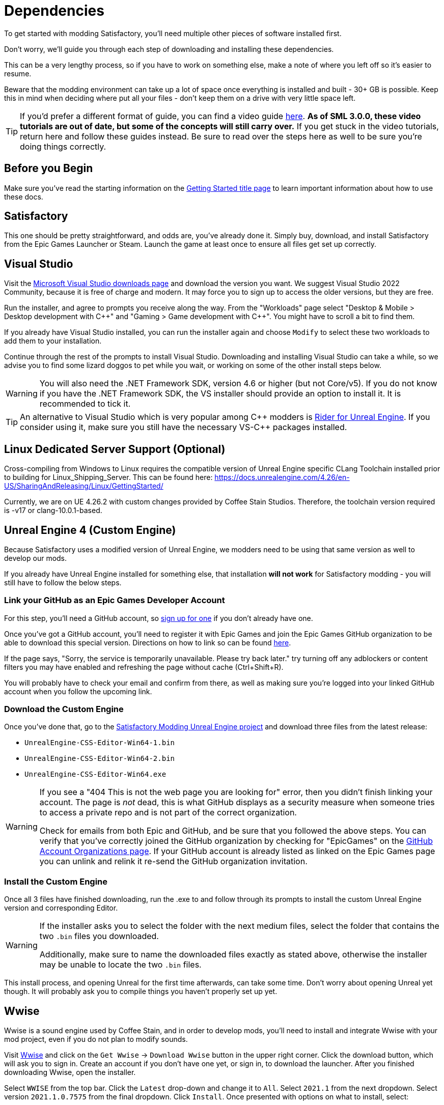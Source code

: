 
= Dependencies

To get started with modding Satisfactory,
you'll need multiple other pieces of software installed first.

Don't worry, we'll guide you through each step
of downloading and installing these dependencies.

This can be a very lengthy process,
so if you have to work on something else,
make a note of where you left off so it's easier to resume.

Beware that the modding environment can take up a lot of space
once everything is installed and built - 30+ GB is possible.
Keep this in mind when deciding where put all your files
- don't keep them on a drive with very little space left. 

[TIP]
====
If you'd prefer a different format of guide, you can find a video guide
https://www.youtube.com/watch?v=-HVw6-3Awqs[here].
**As of SML 3.0.0, these video tutorials are out of date,
but some of the concepts will still carry over.**
If you get stuck in the video tutorials, return here and follow these guides instead.
Be sure to read over the steps here as well to be sure you're doing things correctly.
====

== Before you Begin

Make sure you've read the starting information on the
xref:Development/BeginnersGuide/index.adoc[Getting Started title page]
to learn important information about how to use these docs.

== Satisfactory

This one should be pretty straightforward, and odds are, you've already done it.
Simply buy, download, and install Satisfactory from the Epic Games Launcher or Steam.
Launch the game at least once to ensure all files get set up correctly.

== Visual Studio

Visit the https://visualstudio.microsoft.com/downloads/[Microsoft Visual Studio downloads page]
and download the version you want.
We suggest Visual Studio 2022 Community,
because it is free of charge and modern.
It may force you to sign up to access the older versions, but they are free.

Run the installer, and agree to prompts you receive along the way.
From the "Workloads" page select
"Desktop & Mobile > Desktop development with {cpp}"
and "Gaming > Game development with {cpp}".
You might have to scroll a bit to find them.

If you already have Visual Studio installed,
you can run the installer again
and choose `Modify` to select these two workloads to add them to your installation.

Continue through the rest of the prompts to install Visual Studio.
Downloading and installing Visual Studio can take a while,
so we advise you to find some lizard doggos to pet while you wait,
or working on some of the other install steps below.

[WARNING]
====
You will also need the .NET Framework SDK, version 4.6 or higher (but not Core/v5).
If you do not know if you have the .NET Framework SDK,
the VS installer should provide an option to install it. It is recommended to tick it.
====

[TIP]
====
An alternative to Visual Studio which is very popular among {cpp} modders is
https://www.jetbrains.com/lp/rider-unreal/[Rider for Unreal Engine].
If you consider using it, make sure you still have the necessary VS-{cpp} packages installed.
====

== Linux Dedicated Server Support (Optional)

Cross-compiling from Windows to Linux requires the compatible version of Unreal Engine specific CLang Toolchain installed prior to building for Linux_Shipping_Server. This can be found here: https://docs.unrealengine.com/4.26/en-US/SharingAndReleasing/Linux/GettingStarted/

Currently, we are on UE 4.26.2 with custom changes provided by Coffee Stain Studios. Therefore, the toolchain version required is -v17 or clang-10.0.1-based.

== Unreal Engine 4 (Custom Engine)

Because Satisfactory uses a modified version of Unreal Engine,
we modders need to be using that same version as well to develop our mods.

If you already have Unreal Engine installed for something else,
that installation **will not work** for Satisfactory modding
- you will still have to follow the below steps.

=== Link your GitHub as an Epic Games Developer Account

For this step, you'll need a GitHub account,
so https://github.com/signup[sign up for one]
if you don't already have one.

Once you've got a GitHub account,
you'll need to register it with Epic Games and join the Epic Games GitHub organization to be able to download this special version.
Directions on how to link so can be found
https://www.unrealengine.com/en-US/ue4-on-github[here].

If the page says, "Sorry, the service is temporarily unavailable. Please try back later."
try turning off any adblockers or content filters you may have enabled and refreshing the page without cache (Ctrl+Shift+R).

You will probably have to check your email and confirm from there,
as well as making sure you're logged into your linked GitHub account when you follow the upcoming link.

=== Download the Custom Engine

Once you've done that, go to the
https://github.com/SatisfactoryModdingUE/UnrealEngine/releases[Satisfactory Modding Unreal Engine project]
and download three files from the latest release:

- `UnrealEngine-CSS-Editor-Win64-1.bin`
- `UnrealEngine-CSS-Editor-Win64-2.bin`
- `UnrealEngine-CSS-Editor-Win64.exe`

[WARNING]
====
If you see a "404 This is not the web page you are looking for" error,
then you didn't finish linking your account.
The page is _not_ dead, this is what GitHub displays as a security measure
when someone tries to access a private repo and is not part of the correct organization.

Check for emails from both Epic and GitHub, and be sure that you followed the above steps.
You can verify that you've correctly joined the GitHub organization by checking for "EpicGames" on the
https://github.com/settings/organizations[GitHub Account Organizations page].
If your GitHub account is already listed as linked on the Epic Games page you can unlink and relink it re-send the GitHub organization invitation.
====

=== Install the Custom Engine

Once all 3 files have finished downloading,
run the .exe to and follow through its prompts
to install the custom Unreal Engine version and corresponding Editor.

[WARNING]
====
If the installer asks you to select the folder with the next medium files,
select the folder that contains the two `.bin` files you downloaded.

Additionally, make sure to name the downloaded files exactly as stated above,
otherwise the installer may be unable to locate the two `.bin` files.
====

This install process, and opening Unreal for the first time afterwards, can take some time.
Don't worry about opening Unreal yet though.
It will probably ask you to compile things you haven't properly set up yet.

// Visual Studio extension no longer needed, but may be needed when dedicated server support comes out for easily building multiple targets
// === Install the Visual Studio Extension

== Wwise

Wwise is a sound engine used by Coffee Stain,
and in order to develop mods,
you'll need to install and integrate Wwise with your mod project,
even if you do not plan to modify sounds.

Visit https://www.audiokinetic.com/products/wwise/[Wwise] and click on the
`+Get Wwise+` -> `+Download Wwise+` button in the upper right corner.
Click the download button, which will ask you to sign in.
Create an account if you don't have one yet, or sign in, to download the launcher.
After you finished downloading Wwise, open the installer.

Select `WWISE` from the top bar.  Click the `Latest` drop-down and change it to `All`.  Select `2021.1` from the next dropdown.  Select version `2021.1.0.7575` from the final dropdown.  Click `Install`.
Once presented with options on what to install, select:

* Packages
** Authoring
** SDK (C++)
* Deployment Platforms
** Apple
*** macOS
** Microsoft 
*** Windows
**** Visual Studio 2017
**** Visual Studio 2019

Click `Next`.
You don't need to add any plugins so just press `Install` to skip in the bottom left to begin the installation process.
Accept the terms and conditions prompts that appear along the way.

[TIP]
====
If you encounter a checksum error during Wwise integration,
installing any other Wwise version should fix the problem.
====

== Starter Project

The SML development team has an Unreal project prepared
that comes pre-installed with Satisfactory Mod Loader,
placeholder assets for base game content,
and some useful developer plugins.

Within this 'Starter Project,' you can develop as many mods as you like
while still keeping their files separate,
which will be covered later in the docs.

If you are familiar with version control software (ex. Git),
we suggest that you https://github.com/satisfactorymodding/SatisfactoryModLoader/[clone the repo],
which drastically simplifies the process of updating the files later when the game updates.
Check on the Discord to find out which branch to clone,
although it's most likely `master`.

If you're not familiar with version control,
https://www.gitkraken.com/learn/git/tutorials[now is a great time to learn]!
Using Version Control Software (VCS) is a great skill to have for developers
and will greatly help with updating your project in the future,
as well as protect you from losing your mod sources if you upload them to a hosting website like GitHub.

However, if you'd just like to get started modding,
you can download a zip of the Starter Project
from the Satisfactory Modding GitHub,
or directly via https://github.com/satisfactorymodding/SatisfactoryModLoader/archive/refs/heads/master.zip[this link].

Don't do anything with the downloaded files yet - this will be covered on the next page, Project Setup.

== Satisfactory Mod Manager

xref:index.adoc#_satisfactory_mod_manager_aka_smm[Satisfactory Mod Manager]
offers a convenient developer mode that
automatically installs the correct version of SML and helps manage mod files for you.
To enable it, change your selected profile to `development`.
If you're using Satisfactory Mod Manager,
you can skip the below steps and move on to the next page of the tutorial. 

If you're not using the mod manager, you'll need to follow the
xref:ManualInstallDirections.adoc[manual install directions]
to get the relevant files set up.

Alternatively, once your modding environment is set up,
you can use Alpakit to automatically build and install SML.
This process is covered on the next page.

== Next Steps

Now that all the dependencies are installed, you can move onto
xref:Development/BeginnersGuide/project_setup.adoc[setting up the project].
